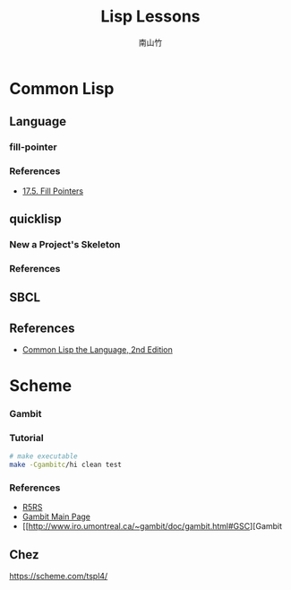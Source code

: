 #+title: Lisp Lessons
#+author: 南山竹
#+startup: entitiespretty
#+latex_compiler: xelatex
#+latex_header: \usepackage{listings}
#+latex_header: \usepackage{fontspec}
#+latex_header: \usepackage{xunicode}
#+latex_header: \usepackage{xltxtra}
#+latex_header: \usepackage{xeCJK}
#+latex_header: \usepackage[utf8x]{inputenc}


* Common Lisp

** Language
*** fill-pointer

*** References
- [[https://www.cs.cmu.edu/Groups/AI/html/cltl/clm/node162.html][17.5. Fill Pointers]]

** quicklisp

*** New a Project's Skeleton


*** References
		:PROPERTIES:
		:CUSTOM_ID: common-lisp-quicklisp
		:END:


		
** SBCL


** References
- [[https://www.cs.cmu.edu/Groups/AI/html/cltl/clm/index.html][Common Lisp the Language, 2nd Edition]]
* Scheme
*** Gambit

*** Tutorial

#+BEGIN_SRC sh
# make executable
make -Cgambitc/hi clean test
#+END_SRC

*** References
- [[https://schemers.org/Documents/Standards/R5RS/HTML/][R5RS]]
- [[http://www.gambitscheme.org/wiki/index.php/Main_Page][Gambit Main Page]]
- [[http://www.iro.umontreal.ca/~gambit/doc/gambit.html#GSC][Gambit 
** Chez

https://scheme.com/tspl4/
